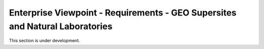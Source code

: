 Enterprise Viewpoint - Requirements - GEO Supersites and Natural Laboratories 
#############################################################################

This section is under development.
